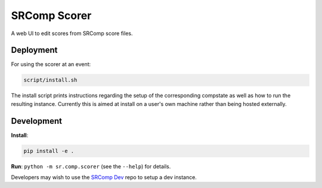 SRComp Scorer
=============

|Build Status|

A web UI to edit scores from SRComp score files.

Deployment
----------

For using the scorer at an event:

.. code:: shell

    script/install.sh

The install script prints instructions regarding the setup of the corresponding
compstate as well as how to run the resulting instance. Currently this is aimed
at install on a user's own machine rather than being hosted externally.

Development
-----------

**Install**:

.. code:: shell

    pip install -e .

**Run**:
``python -m sr.comp.scorer`` (see the ``--help``) for details.

Developers may wish to use the `SRComp Dev`_ repo to setup a dev instance.


.. |Build Status| image:: https://circleci.com/gh/PeterJCLaw/srcomp-scorer.png?branch=main
   :target: https://circleci.com/gh/PeterJCLaw/srcomp-scorer

.. _`SRComp Dev`: https://github.com/PeterJCLaw/srcomp-dev
